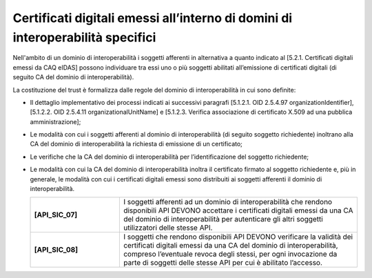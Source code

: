 Certificati digitali emessi all’interno di domini di interoperabilità specifici
-------------------------------------------------------------------------------

Nell'ambito di un dominio di interoperabilità i soggetti afferenti in 
alternativa a quanto indicato al [5.2.1. Certificati digitali emessi da 
CAQ eIDAS] possono individuare tra essi uno o più soggetti abilitati 
all’emissione di certificati digitali (di seguito CA del dominio di 
interoperabilità).

La costituzione del trust è formalizza dalle regole del dominio di 
interoperabilità in cui sono definite:

- Il dettaglio implementativo dei processi indicati ai successivi 
  paragrafi [5.1.2.1. OID 2.5.4.97 organizationIdentifier], 
  [5.1.2.2. OID 2.5.4.11 organizationalUnitName] e 
  [5.1.2.3. Verifica associazione di certificato X.509 ad una pubblica amministrazione];
- Le modalità con cui i soggetti afferenti al dominio di interoperabilità 
  (di seguito soggetto richiedente) inoltrano alla CA del dominio di 
  interoperabilità la richiesta di emissione di un certificato;
- Le verifiche che la CA del dominio di interoperabilità per 
  l’identificazione del soggetto richiedente;
- Le modalità con cui la CA del dominio di interoperabilità inoltra il 
  certificato firmato al soggetto richiedente e, più in generale, le 
  modalità con cui i certificati digitali emessi sono distribuiti ai 
  soggetti afferenti il dominio di interoperabilità.

  .. list-table:: 
   :widths: 15 40
   :header-rows: 0

   * - **[API_SIC_07]** 
     - I soggetti afferenti ad un dominio di interoperabilità che rendono 
       disponibili API DEVONO accettare i certificati digitali emessi 
       da una CA del dominio di interoperabilità per autenticare gli 
       altri soggetti utilizzatori delle stesse API.

   * - **[API_SIC_08]** 
     - I soggetti che rendono disponibili API DEVONO verificare la 
       validità dei certificati digitali emessi da una CA del dominio 
       di interoperabilità, compreso l’eventuale revoca degli stessi, 
       per ogni invocazione da parte di soggetti delle stesse API per 
       cui è abilitato l’accesso.
